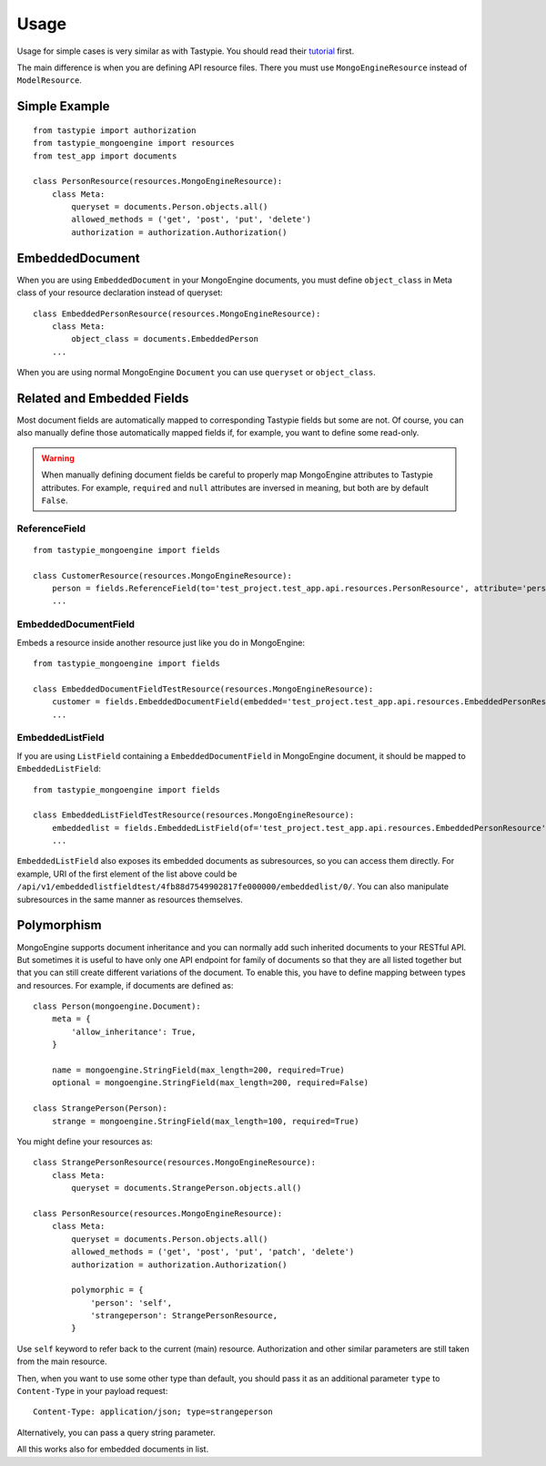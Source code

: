 =====
Usage
=====

Usage for simple cases is very similar as with Tastypie. You should read
their tutorial_ first.

.. _tutorial: http://django-tastypie.readthedocs.org/en/latest/tutorial.html

The main difference is when you are defining API resource files. There you must
use ``MongoEngineResource`` instead of ``ModelResource``.

Simple Example
==============

::

    from tastypie import authorization
    from tastypie_mongoengine import resources
    from test_app import documents
    
    class PersonResource(resources.MongoEngineResource):
        class Meta:
            queryset = documents.Person.objects.all()
            allowed_methods = ('get', 'post', 'put', 'delete')
            authorization = authorization.Authorization()
            
EmbeddedDocument
================

When you are using ``EmbeddedDocument`` in your MongoEngine documents, you must define ``object_class``
in Meta class of your resource declaration instead of queryset::

    class EmbeddedPersonResource(resources.MongoEngineResource):
        class Meta:
            object_class = documents.EmbeddedPerson
        ...
    
When you are using normal MongoEngine ``Document`` you can use ``queryset`` or ``object_class``.

Related and Embedded Fields
===========================

Most document fields are automatically mapped to corresponding Tastypie fields
but some are not. Of course, you can also manually define those automatically
mapped fields if, for example, you want to define some read-only.

.. warning::

    When manually defining document fields be careful to properly map
    MongoEngine attributes to Tastypie attributes. For example, ``required``
    and ``null`` attributes are inversed in meaning, but both are by default
    ``False``.

ReferenceField
--------------

::

    from tastypie_mongoengine import fields
    
    class CustomerResource(resources.MongoEngineResource):
        person = fields.ReferenceField(to='test_project.test_app.api.resources.PersonResource', attribute='person', full=True)
        ...

EmbeddedDocumentField
---------------------

Embeds a resource inside another resource just like you do in MongoEngine::

    from tastypie_mongoengine import fields

    class EmbeddedDocumentFieldTestResource(resources.MongoEngineResource):
        customer = fields.EmbeddedDocumentField(embedded='test_project.test_app.api.resources.EmbeddedPersonResource', attribute='customer')
        ...

EmbeddedListField
-----------------

If you are using ``ListField`` containing a ``EmbeddedDocumentField`` in
MongoEngine document, it should be mapped to ``EmbeddedListField``::

    from tastypie_mongoengine import fields

    class EmbeddedListFieldTestResource(resources.MongoEngineResource):
        embeddedlist = fields.EmbeddedListField(of='test_project.test_app.api.resources.EmbeddedPersonResource', attribute='embeddedlist', full=True)
        ...

``EmbeddedListField`` also exposes its embedded documents as subresources, so
you can access them directly. For example, URI of the first element of the list
above could be
``/api/v1/embeddedlistfieldtest/4fb88d7549902817fe000000/embeddedlist/0/``. You
can also manipulate subresources in the same manner as resources themselves.

Polymorphism
============

MongoEngine supports document inheritance and you can normally add such
inherited documents to your RESTful API. But sometimes it is useful to have
only one API endpoint for family of documents so that they are all listed
together but that you can still create different variations of the document. To
enable this, you have to define mapping between types and resources. For
example, if documents are defined as::

    class Person(mongoengine.Document):
        meta = {
            'allow_inheritance': True,
        }

        name = mongoengine.StringField(max_length=200, required=True)
        optional = mongoengine.StringField(max_length=200, required=False)

    class StrangePerson(Person):
        strange = mongoengine.StringField(max_length=100, required=True)

You might define your resources as::

    class StrangePersonResource(resources.MongoEngineResource):
        class Meta:
            queryset = documents.StrangePerson.objects.all()

    class PersonResource(resources.MongoEngineResource):
        class Meta:
            queryset = documents.Person.objects.all()
            allowed_methods = ('get', 'post', 'put', 'patch', 'delete')
            authorization = authorization.Authorization()

            polymorphic = {
                'person': 'self',
                'strangeperson': StrangePersonResource,
            }

Use ``self`` keyword to refer back to the current (main) resource.
Authorization and other similar parameters are still taken from the main
resource.

Then, when you want to use some other type than default, you should pass it as
an additional parameter ``type`` to ``Content-Type`` in your payload request::

    Content-Type: application/json; type=strangeperson

Alternatively, you can pass a query string parameter.

All this works also for embedded documents in list.
